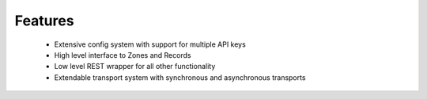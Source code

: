 Features
========

 * Extensive config system with support for multiple API keys
 * High level interface to Zones and Records
 * Low level REST wrapper for all other functionality
 * Extendable transport system with synchronous and asynchronous transports

